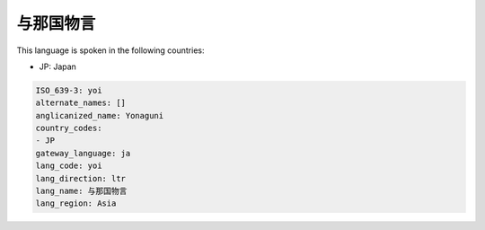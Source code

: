 .. _yoi:

与那国物言
===============

This language is spoken in the following countries:

* JP: Japan

.. code-block:: yaml

    ISO_639-3: yoi
    alternate_names: []
    anglicanized_name: Yonaguni
    country_codes:
    - JP
    gateway_language: ja
    lang_code: yoi
    lang_direction: ltr
    lang_name: 与那国物言
    lang_region: Asia
    
